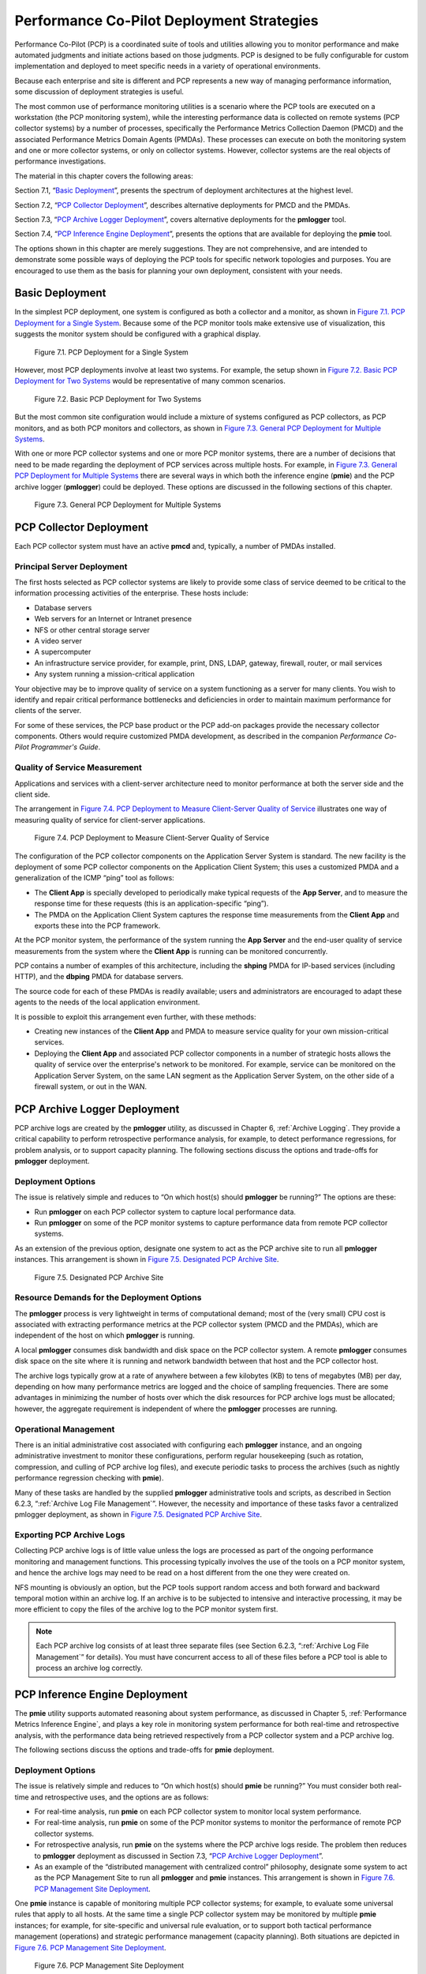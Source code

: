.. _PcpDeploymentStrategies:

Performance Co-Pilot Deployment Strategies
###########################################

Performance Co-Pilot (PCP) is a coordinated suite of tools and utilities allowing you to monitor performance and make automated judgments and initiate actions based on 
those judgments. PCP is designed to be fully configurable for custom implementation and deployed to meet specific needs in a variety of operational environments.

Because each enterprise and site is different and PCP represents a new way of managing performance information, some discussion of deployment strategies is useful.

The most common use of performance monitoring utilities is a scenario where the PCP tools are executed on a workstation (the PCP monitoring system), while the 
interesting performance data is collected on remote systems (PCP collector systems) by a number of processes, specifically the Performance Metrics Collection Daemon 
(PMCD) and the associated Performance Metrics Domain Agents (PMDAs). These processes can execute on both the monitoring system and one or more collector systems, or 
only on collector systems. However, collector systems are the real objects of performance investigations.

The material in this chapter covers the following areas:

Section 7.1, “`Basic Deployment`_”, presents the spectrum of deployment architectures at the highest level.

Section 7.2, “`PCP Collector Deployment`_”, describes alternative deployments for PMCD and the PMDAs.

Section 7.3, “`PCP Archive Logger Deployment`_”, covers alternative deployments for the **pmlogger** tool.

Section 7.4, “`PCP Inference Engine Deployment`_”, presents the options that are available for deploying the **pmie** tool.

The options shown in this chapter are merely suggestions. They are not comprehensive, and are intended to demonstrate some possible ways of deploying the PCP tools for 
specific network topologies and purposes. You are encouraged to use them as the basis for planning your own deployment, consistent with your needs.

Basic Deployment
*****************

In the simplest PCP deployment, one system is configured as both a collector and a monitor, as shown in `Figure 7.1. PCP Deployment for a Single System`_. Because some 
of the PCP monitor tools make extensive use of visualization, this suggests the monitor system should be configured with a graphical display.

.. _Figure 7.1. PCP Deployment for a Single System:

.. figure:: ../../images/remote-collector.png

   Figure 7.1. PCP Deployment for a Single System

However, most PCP deployments involve at least two systems. For example, the setup shown in `Figure 7.2. Basic PCP Deployment for Two Systems`_ would be representative 
of many common scenarios.

.. _Figure 7.2. Basic PCP Deployment for Two Systems:

.. figure:: ../../images/remote-deploy.svg

    Figure 7.2. Basic PCP Deployment for Two Systems

But the most common site configuration would include a mixture of systems configured as PCP collectors, as PCP monitors, and as both PCP monitors and collectors, as 
shown in `Figure 7.3. General PCP Deployment for Multiple Systems`_.

With one or more PCP collector systems and one or more PCP monitor systems, there are a number of decisions that need to be made regarding the deployment of PCP 
services across multiple hosts. For example, in `Figure 7.3. General PCP Deployment for Multiple Systems`_ there are several ways in which both the inference engine 
(**pmie**) and the PCP archive logger (**pmlogger**) could be deployed. These options are discussed in the following sections of this chapter.

.. _Figure 7.3. General PCP Deployment for Multiple Systems:

.. figure:: ../../images/multi-deploy.svg

   Figure 7.3. General PCP Deployment for Multiple Systems
     
PCP Collector Deployment
*************************

Each PCP collector system must have an active **pmcd** and, typically, a number of PMDAs installed.

Principal Server Deployment
============================

The first hosts selected as PCP collector systems are likely to provide some class of service deemed to be critical to the information processing activities of the 
enterprise. These hosts include:

* Database servers
* Web servers for an Internet or Intranet presence
* NFS or other central storage server
* A video server
* A supercomputer
* An infrastructure service provider, for example, print, DNS, LDAP, gateway, firewall, router, or mail services
* Any system running a mission-critical application

Your objective may be to improve quality of service on a system functioning as a server for many clients. You wish to identify and repair critical performance 
bottlenecks and deficiencies in order to maintain maximum performance for clients of the server.

For some of these services, the PCP base product or the PCP add-on packages provide the necessary collector components. Others would require customized PMDA development, 
as described in the companion *Performance Co-Pilot Programmer's Guide*.

Quality of Service Measurement
=================================

Applications and services with a client-server architecture need to monitor performance at both the server side and the client side.

The arrangement in `Figure 7.4. PCP Deployment to Measure Client-Server Quality of Service`_ illustrates one way of measuring quality of service for client-server applications.

.. _Figure 7.4. PCP Deployment to Measure Client-Server Quality of Service:

.. figure:: ../../images/qos-deploy.svg

   Figure 7.4. PCP Deployment to Measure Client-Server Quality of Service

The configuration of the PCP collector components on the Application Server System is standard. The new facility is the deployment of some PCP collector components on 
the Application Client System; this uses a customized PMDA and a generalization of the ICMP “ping” tool as follows:

* The **Client App** is specially developed to periodically make typical requests of the **App Server**, and to measure the response time for these requests 
  (this is an application-specific “ping”).
* The PMDA on the Application Client System captures the response time measurements from the **Client App** and exports these into the PCP framework.

At the PCP monitor system, the performance of the system running the **App Server** and the end-user quality of service measurements from the system where the **Client App** 
is running can be monitored concurrently.

PCP contains a number of examples of this architecture, including the **shping** PMDA for IP-based services (including HTTP), and the **dbping** PMDA for database servers.

The source code for each of these PMDAs is readily available; users and administrators are encouraged to adapt these agents to the needs of the local application environment.

It is possible to exploit this arrangement even further, with these methods:

* Creating new instances of the **Client App** and PMDA to measure service quality for your own mission-critical services.
* Deploying the **Client App** and associated PCP collector components in a number of strategic hosts allows the quality of service over the enterprise's network to be 
  monitored. For example, service can be monitored on the Application Server System, on the same LAN segment as the Application Server System, on the other side of a 
  firewall system, or out in the WAN.
  
PCP Archive Logger Deployment
*******************************

PCP archive logs are created by the **pmlogger** utility, as discussed in Chapter 6, :ref:`Archive Logging`. They provide a critical capability to perform retrospective 
performance analysis, for example, to detect performance regressions, for problem analysis, or to support capacity planning. The following sections discuss the options 
and trade-offs for **pmlogger** deployment.

Deployment Options
=====================

The issue is relatively simple and reduces to “On which host(s) should **pmlogger** be running?” The options are these:

* Run **pmlogger** on each PCP collector system to capture local performance data.
* Run **pmlogger** on some of the PCP monitor systems to capture performance data from remote PCP collector systems.

As an extension of the previous option, designate one system to act as the PCP archive site to run all **pmlogger** instances. This arrangement is shown in 
`Figure 7.5. Designated PCP Archive Site`_.

.. _Figure 7.5. Designated PCP Archive Site:

.. figure:: ../../images/designated-logger.svg

    Figure 7.5. Designated PCP Archive Site
     
Resource Demands for the Deployment Options
============================================

The **pmlogger** process is very lightweight in terms of computational demand; most of the (very small) CPU cost is associated with extracting performance metrics at 
the PCP collector system (PMCD and the PMDAs), which are independent of the host on which **pmlogger** is running.

A local **pmlogger** consumes disk bandwidth and disk space on the PCP collector system. A remote **pmlogger** consumes disk space on the site where it is running and 
network bandwidth between that host and the PCP collector host.

The archive logs typically grow at a rate of anywhere between a few kilobytes (KB) to tens of megabytes (MB) per day, depending on how many performance metrics are 
logged and the choice of sampling frequencies. There are some advantages in minimizing the number of hosts over which the disk resources for PCP archive logs must be 
allocated; however, the aggregate requirement is independent of where the **pmlogger** processes are running.

Operational Management
========================

There is an initial administrative cost associated with configuring each **pmlogger** instance, and an ongoing administrative investment to monitor these configurations, 
perform regular housekeeping (such as rotation, compression, and culling of PCP archive log files), and execute periodic tasks to process the archives (such as nightly 
performance regression checking with **pmie**).

Many of these tasks are handled by the supplied **pmlogger** administrative tools and scripts, as described in Section 6.2.3, “:ref:`Archive Log File Management`”. 
However, the necessity and importance of these tasks favor a centralized  pmlogger deployment, as shown in `Figure 7.5. Designated PCP Archive Site`_.

⁠Exporting PCP Archive Logs
============================

Collecting PCP archive logs is of little value unless the logs are processed as part of the ongoing performance monitoring and management functions. This processing 
typically involves the use of the tools on a PCP monitor system, and hence the archive logs may need to be read on a host different from the one they were created on.

NFS mounting is obviously an option, but the PCP tools support random access and both forward and backward temporal motion within an archive log. If an archive is to 
be subjected to intensive and interactive processing, it may be more efficient to copy the files of the archive log to the PCP monitor system first.

.. note::
   Each PCP archive log consists of at least three separate files (see Section 6.2.3, “:ref:`Archive Log File Management`” for details). You must have concurrent 
   access to all of these files before a PCP tool is able to process an archive log correctly.
   
PCP Inference Engine Deployment
*********************************

The **pmie** utility supports automated reasoning about system performance, as discussed in Chapter 5, :ref:`Performance Metrics Inference Engine`, and plays a key 
role in monitoring system performance for both real-time and retrospective analysis, with the performance data being retrieved respectively from a PCP collector system 
and a PCP archive log.

The following sections discuss the options and trade-offs for **pmie** deployment.

Deployment Options
===================

The issue is relatively simple and reduces to “On which host(s) should **pmie** be running?” You must consider both real-time and retrospective uses, and the options are as follows:

* For real-time analysis, run **pmie** on each PCP collector system to monitor local system performance.

* For real-time analysis, run **pmie** on some of the PCP monitor systems to monitor the performance of remote PCP collector systems.

* For retrospective analysis, run **pmie** on the systems where the PCP archive logs reside. The problem then reduces to **pmlogger** deployment as discussed in 
  Section 7.3, “`PCP Archive Logger Deployment`_”.

* As an example of the “distributed management with centralized control” philosophy, designate some system to act as the PCP Management Site to run all **pmlogger** and 
  **pmie** instances. This arrangement is shown in `Figure 7.6. PCP Management Site Deployment`_.

One **pmie** instance is capable of monitoring multiple PCP collector systems; for example, to evaluate some universal rules that apply to all hosts. At the same time a 
single PCP collector system may be monitored by multiple **pmie** instances; for example, for site-specific and universal rule evaluation, or to support both tactical 
performance management (operations) and strategic performance management (capacity planning). Both situations are depicted in `Figure 7.6. PCP Management Site Deployment`_.

.. _Figure 7.6. PCP Management Site Deployment:

.. figure:: ../../images/designated-manager.png

    Figure 7.6. PCP Management Site Deployment
     
Resource Demands for the Deployment Options
=============================================

Depending on the complexity of the rule sets, the number of hosts being monitored, and the evaluation frequency, **pmie** may consume CPU cycles significantly above the 
resources required to simply fetch the values of the performance metrics. If this becomes significant, then real-time deployment of **pmie** away from the PCP collector 
systems should be considered in order to avoid the “you're part of the problem, not the solution” scenario in terms of CPU utilization on a heavily loaded server.

Operational Management
=========================

An initial administrative cost is associated with configuring each **pmie** instance, particularly in the development of the rule sets that accurately capture and classify 
“good” versus “bad” performance in your environment. These rule sets almost always involve some site-specific knowledge, particularly in respect to the “normal” levels 
of activity and resource consumption. The pmieconf tool (see Section 5.7, “:ref:`Creating pmie Rules with pmieconf`”) may be used to help develop localized rules based 
upon parameterized templates covering many common performance scenarios. In complex environments, customizing these rules may occur over an extended period and require 
considerable performance analysis insight.

One of the functions of **pmie** provides for continual detection of adverse performance and the automatic generation of alarms (visible, audible, e-mail, pager, and 
so on). Uncontrolled deployment of this alarm initiating capability throughout the enterprise may cause havoc.

These considerations favor a centralized **pmie** deployment at a small number of PCP monitor sites, or in a PCP Management Site as shown in `Figure 7.6. PCP Management Site Deployment`_.

However, it is most likely that knowledgeable users with specific needs may find a local deployment of **pmie** most useful to track some particular class of service 
difficulty or resource utilization. In these cases, the alarm propagation is unlikely to be required or is confined to the system on which **pmie** is running.

Configuration and management of a number of **pmie** instances is made much easier with the scripts and control files described in Section 5.8, “:ref:`Management of pmie Processes`”.
